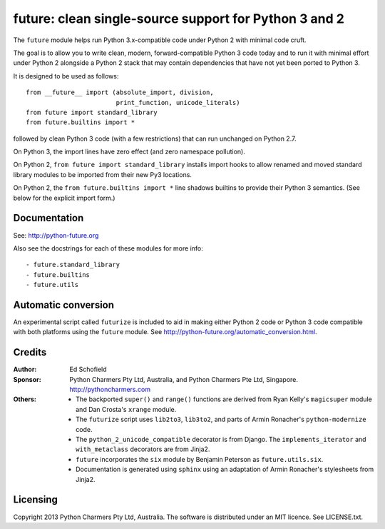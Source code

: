 future: clean single-source support for Python 3 and 2
======================================================

The ``future`` module helps run Python 3.x-compatible code under Python 2
with minimal code cruft.

The goal is to allow you to write clean, modern, forward-compatible
Python 3 code today and to run it with minimal effort under Python 2
alongside a Python 2 stack that may contain dependencies that have not
yet been ported to Python 3.

It is designed to be used as follows::

    from __future__ import (absolute_import, division,
                            print_function, unicode_literals)
    from future import standard_library
    from future.builtins import *

followed by clean Python 3 code (with a few restrictions) that can run
unchanged on Python 2.7.

On Python 3, the import lines have zero effect (and zero namespace
pollution).

On Python 2, ``from future import standard_library`` installs
import hooks to allow renamed and moved standard library modules to be
imported from their new Py3 locations.

On Python 2, the ``from future.builtins import *`` line shadows builtins
to provide their Python 3 semantics. (See below for the explicit import
form.)

Documentation
-------------

See: http://python-future.org

Also see the docstrings for each of these modules for more info::

- future.standard_library
- future.builtins
- future.utils


Automatic conversion
--------------------
An experimental script called ``futurize`` is included to aid in making
either Python 2 code or Python 3 code compatible with both platforms
using the ``future`` module. See `<http://python-future.org/automatic_conversion.html>`_.


Credits
-------

:Author:  Ed Schofield
:Sponsor: Python Charmers Pty Ltd, Australia, and Python Charmers Pte
          Ltd, Singapore. http://pythoncharmers.com
:Others:  - The backported ``super()`` and ``range()`` functions are
            derived from Ryan Kelly's ``magicsuper`` module and Dan
            Crosta's ``xrange`` module.
          - The ``futurize`` script uses ``lib2to3``, ``lib3to2``, and
            parts of Armin Ronacher's ``python-modernize`` code.
          - The ``python_2_unicode_compatible`` decorator is from
            Django. The ``implements_iterator`` and ``with_metaclass``
            decorators are from Jinja2.
          - ``future`` incorporates the ``six`` module by Benjamin
            Peterson as ``future.utils.six``.
          - Documentation is generated using ``sphinx`` using an
            adaptation of Armin Ronacher's stylesheets from Jinja2.


Licensing
---------
Copyright 2013 Python Charmers Pty Ltd, Australia.
The software is distributed under an MIT licence. See LICENSE.txt.



